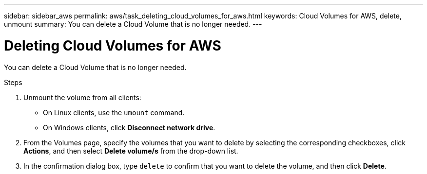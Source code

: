 ---
sidebar: sidebar_aws
permalink: aws/task_deleting_cloud_volumes_for_aws.html
keywords: Cloud Volumes for AWS, delete, unmount
summary: You can delete a Cloud Volume that is no longer needed.
---

= Deleting Cloud Volumes for AWS
:toc: macro
:hardbreaks:
:nofooter:
:icons: font
:linkattrs:
:imagesdir: ./media/


[.lead]
You can delete a Cloud Volume that is no longer needed.

.Steps

. Unmount the volume from all clients:
+
* On Linux clients, use the `umount` command.
* On Windows clients, click *Disconnect network drive*.

. From the Volumes page, specify the volumes that you want to delete by selecting the corresponding checkboxes, click *Actions*, and then select *Delete volume/s* from the drop-down list.

. In the confirmation dialog box, type `delete` to confirm that you want to delete the volume, and then click *Delete*.
